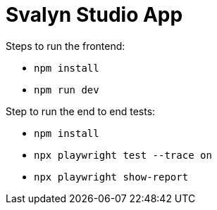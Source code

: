 = Svalyn Studio App

Steps to run the frontend:

- `npm install`
- `npm run dev`

Step to run the end to end tests:

- `npm install`
- `npx playwright test --trace on`
- `npx playwright show-report`